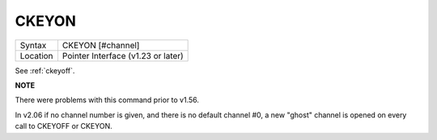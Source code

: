 ..  _ckeyon:

CKEYON
======

+----------+-------------------------------------------------------------------+
| Syntax   |  CKEYON [#channel]                                                |
+----------+-------------------------------------------------------------------+
| Location |  Pointer Interface (v1.23 or later)                               |
+----------+-------------------------------------------------------------------+

See :ref:`ckeyoff`.

**NOTE**

There were problems with this command prior to v1.56.

In v2.06 if no channel number is given, and there is no default channel #0, a new 
"ghost" channel is opened on every call to CKEYOFF or CKEYON.


